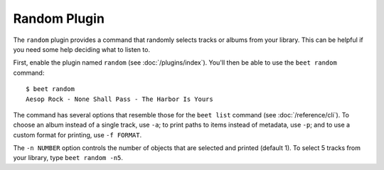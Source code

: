 Random Plugin
=============

The ``random`` plugin provides a command that randomly selects tracks or albums
from your library. This can be helpful if you need some help deciding what to
listen to.

First, enable the plugin named ``random`` (see :doc:`/plugins/index`). You'll then
be able to use the ``beet random`` command::

    $ beet random
    Aesop Rock - None Shall Pass - The Harbor Is Yours

The command has several options that resemble those for the ``beet list``
command (see :doc:`/reference/cli`). To choose an album instead of a single
track, use ``-a``; to print paths to items instead of metadata, use ``-p``; and
to use a custom format for printing, use ``-f FORMAT``.

The ``-n NUMBER`` option controls the number of objects that are selected and
printed (default 1). To select 5 tracks from your library, type ``beet random
-n5``.
